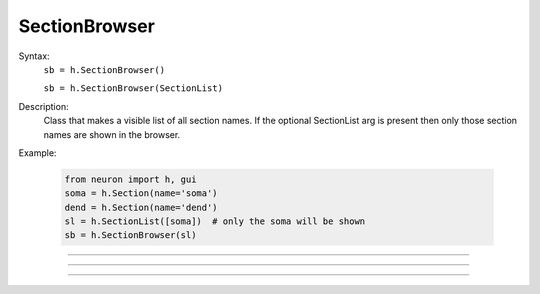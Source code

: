 .. _secbrows:

SectionBrowser
--------------



.. class:: SectionBrowser


    Syntax:
        ``sb = h.SectionBrowser()``

        ``sb = h.SectionBrowser(SectionList)``


    Description:
        Class that makes a visible list of all section names. 
        If the optional SectionList arg is present then only those 
        section names are shown in the browser. 

    Example:

        .. code-block::
            python

            from neuron import h, gui
            soma = h.Section(name='soma')
            dend = h.Section(name='dend')
            sl = h.SectionList([soma])  # only the soma will be shown
            sb = h.SectionBrowser(sl)
            
    
    .. image:: ../../images/secbrows-sectionList.png
        :align: center

    .. seealso::
        :class:`SectionList`, :ref:`stdrun_shape`

         

----



.. method:: SectionBrowser.select


    Syntax:
        ``.select(sec=section)``


    Description:
        specified section is highlighted. 

    Example:

        .. code-block::
            python

            from neuron import h, gui
            soma = h.Section(name='soma')
            axon = h.Section(name='axon')

            sb = h.SectionBrowser()
            sb.select(sec=axon)        

    .. image:: ../../images/secbrows-select.png
        :align: center
----



.. method:: SectionBrowser.select_action


    Syntax:
        ``sb.select_action(python_func)``


    Description:
        A Python function is executed when an item is selected (single click or 
        dragging) by the mouse. Before execution, the selected section 
        is pushed. (and	popped after the function completes.)
        A Python function is executed in the object context in which \ ``select_action`` 
        registered it. 


    Example:

        .. code-block::
            python

            from neuron import h, gui
            soma = h.Section(name='soma')
            axon = h.Section(name='axon')

            def select(sec):
                print('select: {} {}'.format(sec, type(sec)))

            def accept(sec):
                print('accept: {}'.format(sec))

            sb = h.SectionBrowser()
            sb.select_action(select)
            sb.accept_action(accept)

    .. note::

        Python support for :meth:`select_action` was added in NEURON 7.5.
         

----



.. method:: SectionBrowser.accept_action


    Syntax:
        ``sb.accept_action(python_func)``


    Description:
        A Python function is executed when an item is accepted (double click) by 
        the mouse. Before execution, the selected section 
        is pushed. (and	popped after the function completes.) 
        A Python function is executed in the object context in which the  ``accept_action`` 
        registered it. 

             
    Example:

        .. code-block::
            python

            from neuron import h, gui
            soma = h.Section(name='soma')
            axon = h.Section(name='axon')

            def select(sec):
                print('select: {} {}'.format(sec, type(sec)))

            def accept(sec):
                print('accept: {}'.format(sec))

            sb = h.SectionBrowser()
            sb.select_action(select)
            sb.accept_action(accept)

    .. note::

        Python support for :meth:`accept_action` was added in NEURON 7.5.
